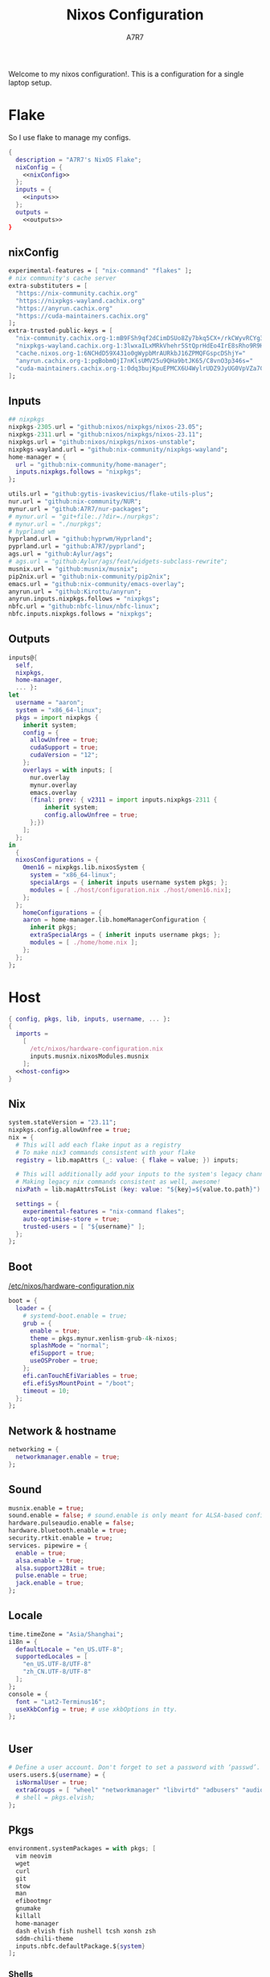 :DOC-CONFIG:
#+PROPERTY: header-args:nix :comments noweb
#+AUTO_TANGLE: nil
#+STARTUP: fold
#+HUGO_BUNDLE: nixos-configuration
#+EXPORT_FILE_NAME: index.en
#+HUGO_PUBLISHDATE: 2023-10-26
#+HUGO_FRONT_MATTER_KEY_REPLACE: author>authors
#+FILETAGS: :NixOS:Org-mode:
:END:

#+TITLE: Nixos Configuration
#+AUTHOR: A7R7

Welcome to my nixos configuration!.  This is a configuration for a single laptop setup.
* Flake

So I use flake to manage my configs.
#+begin_src nix :tangle flake.nix :noweb no-export
{
  description = "A7R7's NixOS Flake";
  nixConfig = {
    <<nixConfig>>
  };
  inputs = {
    <<inputs>>
  };
  outputs =
    <<outputs>>
}
#+end_src
** nixConfig
#+begin_src nix :noweb-ref nixConfig
experimental-features = [ "nix-command" "flakes" ];
# nix community's cache server
extra-substituters = [
  "https://nix-community.cachix.org"
  "https://nixpkgs-wayland.cachix.org"
  "https://anyrun.cachix.org"
  "https://cuda-maintainers.cachix.org"
];
extra-trusted-public-keys = [
  "nix-community.cachix.org-1:mB9FSh9qf2dCimDSUo8Zy7bkq5CX+/rkCWyvRCYg3Fs="
  "nixpkgs-wayland.cachix.org-1:3lwxaILxMRkVhehr5StQprHdEo4IrE8sRho9R9HOLYA="
  "cache.nixos.org-1:6NCHdD59X431o0gWypbMrAURkbJ16ZPMQFGspcDShjY="
  "anyrun.cachix.org-1:pqBobmOjI7nKlsUMV25u9QHa9btJK65/C8vnO3p346s="
  "cuda-maintainers.cachix.org-1:0dq3bujKpuEPMCX6U4WylrUDZ9JyUG0VpVZa7CNfq5E="
];

#+end_src

#+RESULTS:

** Inputs
#+begin_src nix :noweb-ref inputs
## nixpkgs
nixpkgs-2305.url = "github:nixos/nixpkgs/nixos-23.05";
nixpkgs-2311.url = "github:nixos/nixpkgs/nixos-23.11";
nixpkgs.url = "github:nixos/nixpkgs/nixos-unstable";
nixpkgs-wayland.url = "github:nix-community/nixpkgs-wayland";
home-manager = {
  url = "github:nix-community/home-manager";
  inputs.nixpkgs.follows = "nixpkgs";
};

utils.url = "github:gytis-ivaskevicius/flake-utils-plus";
nur.url = "github:nix-community/NUR";
mynur.url = "github:A7R7/nur-packages";
# mynur.url = "git+file:./?dir=./nurpkgs";
# mynur.url = "./nurpkgs";
# hyprland wm
hyprland.url = "github:hyprwm/Hyprland";
pyprland.url = "github:A7R7/pyprland";
ags.url = "github:Aylur/ags";
# ags.url = "github:Aylur/ags/feat/widgets-subclass-rewrite";
musnix.url = "github:musnix/musnix";
pip2nix.url = "github:nix-community/pip2nix";
emacs.url = "github:nix-community/emacs-overlay";
anyrun.url = "github:Kirottu/anyrun";
anyrun.inputs.nixpkgs.follows = "nixpkgs";
nbfc.url = "github:nbfc-linux/nbfc-linux";
nbfc.inputs.nixpkgs.follows = "nixpkgs";
  #+end_src
** Outputs
#+begin_src nix :noweb-ref outputs
inputs@{
  self,
  nixpkgs,
  home-manager,
  ... }:
let
  username = "aaron";
  system = "x86_64-linux";
  pkgs = import nixpkgs {
    inherit system;
    config = {
      allowUnfree = true;
      cudaSupport = true;
      cudaVersion = "12";
    };
    overlays = with inputs; [
      nur.overlay
      mynur.overlay
      emacs.overlay
      (final: prev: { v2311 = import inputs.nixpkgs-2311 {
          inherit system;
          config.allowUnfree = true;
      };})
    ];
  };
in
  {
  nixosConfigurations = {
    Omen16 = nixpkgs.lib.nixosSystem {
      system = "x86_64-linux";
      specialArgs = { inherit inputs username system pkgs; };
      modules = [ ./host/configuration.nix ./host/omen16.nix];
    };
  };
	homeConfigurations = {
    aaron = home-manager.lib.homeManagerConfiguration {
      inherit pkgs;
      extraSpecialArgs = { inherit inputs username pkgs; };
      modules = [ ./home/home.nix ];
    };
  };
};

#+end_src

#+RESULTS:

* Host
:PROPERTIES:
:header-args:nix: :noweb-ref host-config
:END:
#+begin_src nix :tangle host/configuration.nix :comments noweb :noweb no-export :noweb-ref no
  { config, pkgs, lib, inputs, username, ... }:
  {
    imports =
      [
        /etc/nixos/hardware-configuration.nix
        inputs.musnix.nixosModules.musnix
      ];
    <<host-config>>
  }
#+end_src
** Nix
#+begin_src nix
  system.stateVersion = "23.11";
  nixpkgs.config.allowUnfree = true;
  nix = {
    # This will add each flake input as a registry
    # To make nix3 commands consistent with your flake
    registry = lib.mapAttrs (_: value: { flake = value; }) inputs;

    # This will additionally add your inputs to the system's legacy channels
    # Making legacy nix commands consistent as well, awesome!
    nixPath = lib.mapAttrsToList (key: value: "${key}=${value.to.path}") config.nix.registry;

    settings = {
      experimental-features = "nix-command flakes";
      auto-optimise-store = true;
      trusted-users = [ "${username}" ];
    };
  };
#+end_src

** Boot
[[file:/etc/nixos/hardware-configuration.nix][/etc/nixos/hardware-configuration.nix]]
#+begin_src nix
boot = {
  loader = {
    # systemd-boot.enable = true;
    grub = {
      enable = true;
      theme = pkgs.mynur.xenlism-grub-4k-nixos;
      splashMode = "normal";
      efiSupport = true;
      useOSProber = true;
    };
    efi.canTouchEfiVariables = true;
    efi.efiSysMountPoint = "/boot";
    timeout = 10;
  };
};
#+end_src
** Network & hostname
#+begin_src nix
networking = {
  networkmanager.enable = true;
};
#+end_src
** Sound
#+begin_src nix
  musnix.enable = true;
  sound.enable = false; # sound.enable is only meant for ALSA-based configurations
  hardware.pulseaudio.enable = false;
  hardware.bluetooth.enable = true;
  security.rtkit.enable = true;
  services. pipewire = {
    enable = true;
    alsa.enable = true;
    alsa.support32Bit = true;
    pulse.enable = true;
    jack.enable = true;
  };
#+end_src
** Locale
#+begin_src nix
  time.timeZone = "Asia/Shanghai";
  i18n = {
    defaultLocale = "en_US.UTF-8";
    supportedLocales = [
      "en_US.UTF-8/UTF-8"
      "zh_CN.UTF-8/UTF-8"
    ];
  };
  console = {
    font = "Lat2-Terminus16";
    useXkbConfig = true; # use xkbOptions in tty.
  };


#+end_src
** User

#+begin_src nix
# Define a user account. Don't forget to set a password with ‘passwd’.
users.users.${username} = {
  isNormalUser = true;
  extraGroups = [ "wheel" "networkmanager" "libvirtd" "adbusers" "audio"];
  # shell = pkgs.elvish;
};
#+end_src

** Pkgs
#+begin_src nix
environment.systemPackages = with pkgs; [
  vim neovim
  wget
  curl
  git
  stow
  man
  efibootmgr
  gnumake
  killall
  home-manager
  dash elvish fish nushell tcsh xonsh zsh
  sddm-chili-theme
  inputs.nbfc.defaultPackage.${system}
];
  #+end_src
*** Shells
Shells. Yeah I'd like to try different shells.
#+begin_src nix
environment.shells = with pkgs; [
  dash elvish fish nushell tcsh xonsh zsh
];
#+end_src
This adds ~~/.local/bin~ to PATH.
#+begin_src nix
environment.localBinInPath = true;
#+end_src

** Virtualisation
#+begin_src nix
virtualisation = {
  podman.enable = true;
  libvirtd.enable = true;
  waydroid.enable = true;
  virtualbox.host.enable = true;
  # virtualbox.host.enableExtensionPack = true;
  virtualbox.guest.enable = true;
  virtualbox.guest.x11 = true;
  vmware.host.enable = true;
  vmware.guest.enable = true;
};
users.extraGroups.vboxusers.members = [ "user-with-access-to-virtualbox" ];
#+end_src
** Programs

*** Shell
#+begin_src nix
programs.bash = {
  interactiveShellInit = ''
    if [[ $(${pkgs.procps}/bin/ps --no-header --pid=$PPID --format=comm) != "fish" && -z ''${BASH_EXECUTION_STRING} ]]
    then
      shopt -q login_shell && LOGIN_OPTION='--login' || LOGIN_OPTION=""
      exec ${pkgs.fish}/bin/fish $LOGIN_OPTION
    fi
  ''; # launches fish unless the parent process is already fish
};
#+end_src
*** Window managers
#+begin_src nix
#+end_src

#+begin_src nix
programs.hyprland = {
  enable = true;
  xwayland.enable = true;
  # enableNvidiaPatches = false; # deprecated
};
#+end_src

#+begin_src nix
programs.wayfire = {
  enable = true;
  package = pkgs.mynur.wayfire;
  plugins = (with pkgs.wayfirePlugins; [
    wcm
    wf-shell
    wayfire-plugins-extra
  ]) ++  [
    pkgs.mynur.swayfire
  ];
};
environment.sessionVariables.WAYFIRE_CONFIG_FILE = "$HOME/.config/wayfire/wayfire.ini";
#+end_src
*** Misc
#+begin_src nix
programs.steam = {
  enable = true;
  remotePlay.openFirewall = true; # Open ports in the firewall for Steam Remote Play
  dedicatedServer.openFirewall = true; # Open ports in the firewall for Source Dedicated Server
};
#+end_src

#+begin_src nix
xdg.portal = {
  enable = true;
  wlr.enable = true;
  # extraPortals = [ pkgs.xdg-desktop-portal-gtk ];
};
#+end_src

#+begin_src nix
programs.adb.enable = true;
programs.dconf.enable = true;
#+end_src
** Fonts
#+begin_src nix
fonts.packages = with pkgs; [
  noto-fonts
  noto-fonts-cjk
  roboto roboto-serif
  sarasa-gothic
];
fonts.fontconfig = {
  enable = true;
  includeUserConf = true;
  allowBitmaps = false;
};
#+end_src
** Services
*** COMMENT Greetd
#+begin_src nix
services.greetd = {
  enable = true;
};
#+end_src

#+begin_src nix
programs.regreet = {
  enable = false;
};
#+end_src
*** Xserver
#+begin_src nix
services.xserver.enable = true;
services.xserver.excludePackages = [ pkgs.xterm ];
services.xserver.xkb.layout = "us";
services.xserver.xkb.options = "caps:escape";
# services.xserver.displayManager.gdm.enable = true;
services.xserver.displayManager.sddm = {
  enable = true;
  theme = "chili";
};
# displayManager.lightdm.enable = true;
# displayManager.lightdm.greeters.slick.enable = true;
# desktopManager.gnome.enable = true;
#+end_src
*** GNOME
#+begin_src nix
services.gnome = {
  evolution-data-server.enable = true;
  glib-networking.enable = true;
  gnome-keyring.enable = true;
  gnome-online-accounts.enable = true;
  at-spi2-core.enable = true; # avoid the warning "The name org.a11y.Bus was not provided by any .service files"
};
#+end_src

*** DAE
#+begin_src nix
  services.dae = {
    enable = true;
    configFile = "/home/${username}/.config/dae/config.dae";
  };
#+end_src
*** Syncthing
[[https://github.com/syncthing/syncthing][Syncthing]] is a continuouts file synchronization program using UPnP, which synchronize files *WITHOUT* centralized services.
#+begin_src nix
services.syncthing = {
  enable = true;
  openDefaultPorts = true; # 22000/TCP and 22000/UDP
  dataDir = "/home/${username}";
  configDir = "/home/${username}/.config/syncthing";
  user = "${username}";
  group = "users";
  # guiAdd.0:8384"; # To be able to access the web GUI
};
#+end_src
*** Blueman
#+begin_src nix
services.blueman.enable = true;
#+end_src
*** Jtag
#+begin_src nix
services.udev.packages = [
  (pkgs.writeTextFile {
    name = "xilinx-dilligent-usb-udev";
    destination = "/etc/udev/rules.d/52-xilinx-digilent-usb.rules";
    text = ''
      ATTR{idVendor}=="1443", MODE:="666"
      ACTION=="add", ATTR{idVendor}=="0403", ATTR{manufacturer}=="Digilent", MODE:="666"
    '';
  })
  (pkgs.writeTextFile {
    name = "xilinx-pcusb-udev";
    destination = "/etc/udev/rules.d/52-xilinx-pcusb.rules";
    text = ''
      ATTR{idVendor}=="03fd", ATTR{idProduct}=="0008", MODE="666"
      ATTR{idVendor}=="03fd", ATTR{idProduct}=="0007", MODE="666"
      ATTR{idVendor}=="03fd", ATTR{idProduct}=="0009", MODE="666"
      ATTR{idVendor}=="03fd", ATTR{idProduct}=="000d", MODE="666"
      ATTR{idVendor}=="03fd", ATTR{idProduct}=="000f", MODE="666"
      ATTR{idVendor}=="03fd", ATTR{idProduct}=="0013", MODE="666"
      ATTR{idVendor}=="03fd", ATTR{idProduct}=="0015", MODE="666"
    '';
  })
  (pkgs.writeTextFile {
    name = "xilinx-ftdi-usb-udev";
    destination = "/etc/udev/rules.d/52-xilinx-ftdi-usb.rules";
    text = ''
      ACTION=="add", ATTR{idVendor}=="0403", ATTR{manufacturer}=="Xilinx", MODE:="666"
    '';
  })
];
#+end_src
*** Print
#+begin_src nix
services.printing.enable = true;
services.printing.drivers = [ pkgs.hplipWithPlugin ];
services.avahi = {
  enable = true;
  nssmdns4 = true;
  openFirewall = true;
};
#+end_src
*** Ollama
#+begin_src nix
services.ollama.enable = true;
services.ollama.package = (pkgs.ollama.override{
  llama-cpp = (pkgs.llama-cpp.override {
    cudaPackages = (pkgs.cudaPackages);
  });
});
#+end_src
*** Misc
#+begin_src nix
services.flatpak.enable = true;
services.openssh.enable = true;
# userspace virtual filesystem
services.gvfs.enable = true;
# an automatic device mounting daemon
services.devmon.enable = true;
# allows applications to query and manipulate storage devices.
services.udisks2.enable = true;
# a DBus service for accessing the list of user accounts and information attached to those accounts.
# services.accounts-daemon.enable = true;
services.ratbagd.enable = true; # configuring gamming mouse
  #+end_src
** Power management

#+begin_src nix
# a DBus service that provides power management support to applications.
services.upower.enable = true;
services.tlp = {
  enable = true;
  settings = {
    CPU_SCALING_GOVERNOR_ON_AC = "performance";
    CPU_SCALING_GOVERNOR_ON_BAT = "powersave";

    CPU_ENERGY_PERF_POLICY_ON_BAT = "power";
    CPU_ENERGY_PERF_POLICY_ON_AC = "performance";

    CPU_MIN_PERF_ON_AC = 0;
    CPU_MAX_PERF_ON_AC = 100;
    CPU_MIN_PERF_ON_BAT = 0;
    CPU_MAX_PERF_ON_BAT = 20;

    #Optional helps save long term battery health
    START_CHARGE_THRESH_BAT0 = 40; # 40 and bellow it starts to charge
    STOP_CHARGE_THRESH_BAT0 = 80; # 80 and above it stops charging
  };
};
#+end_src

** Security
Polkit is used for controlling system-wide privileges. It provides an organized way for non-privileged processes to communicate with privileged ones, especially for those GUI applications.
#+begin_src nix
security.polkit.enable = true;
# start polkit on login by creating a systemd user service
  #+end_src
* Home
Becareful that packages installed by ~nix profile install~ can conflict with packages defined here! Therefore, it is recommended to clear nix profile list before home-manager switch.
** Config
:PROPERTIES:
:header-args:nix: :noweb-ref hm-config
:END:
#+begin_src nix :tangle home/home.nix :comments noweb :noweb no-export :noweb-ref no
{ config, pkgs, inputs, ... }:
let
  username = "aaron";
  homeDirectory = "/home/aaron";
in
{
  imports = [
    ./packages.nix
  ];
  <<hm-config>>
}
#+end_src
*** Home
#+begin_src nix
home = {
  username = username;
  homeDirectory = homeDirectory;
  stateVersion = "23.11";
  sessionVariables = {
    QT_XCB_GL_INTEGRATION = "none"; # kde-connect
    NIXPKGS_ALLOW_UNFREE = "1";
    LD_LIBRARY_PATH="${pkgs.linuxPackages.nvidia_x11}/lib:$LD_LIBRARY_PATH";
    # SHELL = "${pkgs.zsh}/bin/elvish";
  };
  sessionPath = [
    "$HOME/.local/bin"
  ];
};
programs.home-manager.enable = true;

nixpkgs = {
  config = {
    allowUnfree = true;
    # Workaround for https://github.com/nix-community/home-manager/issues/2942
    allowUnfreePredicate = (_: true);
    cudaSupport = true;
    cudaVersion = "12";
    permittedInsecurePackages = [
      "electron-11.5.0"
    ];
  };
};

#+end_src

#+RESULTS:

*** Input method
  #+begin_src nix
  i18n.inputMethod = {
    enabled = "fcitx5";
    fcitx5 = {
      addons = with pkgs; [
        fcitx5-gtk
        fcitx5-rime
        fcitx5-lua
        fcitx5-chinese-addons
        librime
      ];
    };
  };
#+end_src
*** Font
#+begin_src nix
fonts.fontconfig.enable = true;
home.packages = with pkgs; [
   nerdfonts
   noto-fonts-monochrome-emoji
   noto-fonts-emoji
   noto-fonts-extra
   source-han-mono
   source-han-sans
   source-han-serif
   source-han-serif-vf-ttf

   commit-mono
   monaspace
   # mynur.symbols-nerd-font
   # mynur.ibm-plex-nerd-font
   ibm-plex

   corefonts
   vistafonts
   mynur.sarasa-gothic-nerd-font
   fontforge-gtk

   lxgw-wenkai
   lxgw-neoxihei
];
#+end_src

#+RESULTS:

*** GTK
#+begin_src nix
gtk.enable = true;
# gtk.theme = {
#   name = "Fluent";
#   package = pkgs.fluent-gtk-theme.override {
#     tweaks = [ "blur" ];
#   };
# };
gtk.iconTheme = {
  name = "kora";
  package = pkgs.kora-icon-theme;
};
# gtk.cursorTheme = {
#   package = pkgs.whitesur-cursors;
#   name = "whitesur-cursors";
#   size = 32;
# };
home.pointerCursor = {
  package = pkgs.whitesur-cursors;
  name = "WhiteSur-cursors";
  size = 32;
  x11.enable = true;
  gtk.enable = true;
};
xresources.properties = {
  "Xcursor.size" = 32;
  "Xft.dpi" = 172;
};
#+end_src

#+begin_src nix
gtk.gtk3.bookmarks = [
  "file://${homeDirectory}/Documents"
  "file://${homeDirectory}/Music"
  "file://${homeDirectory}/Pictures"
  "file://${homeDirectory}/Videos"
  "file://${homeDirectory}/Downloads"
  "file://${homeDirectory}/Desktop"
  "file://${homeDirectory}/Projects"
  "file://${homeDirectory}/.config Config"
  "file://${homeDirectory}/.local/share Local"
];

#+end_src

#+RESULTS:

*** Programs
Bash is the default login shell. A login shell should be POSIX compliant, or it can cause errors.
#+begin_src nix
programs.bash = {
  enable = true; # this is needed for home.sessionVariables to work
};
#+end_src

#+begin_src nix
programs.vscode = {
  enable = true;
  package = pkgs.vscode.fhs;
};
programs.emacs = {
  enable = true;
  package = pkgs.emacs-unstable-pgtk;
};
programs.obs-studio = {
  enable = true;
  plugins = with pkgs.obs-studio-plugins; [
    wlrobs
    # obs-backgroundremoval
    obs-pipewire-audio-capture
  ];
};
programs.direnv = {
  enable = true;
  enableBashIntegration = true; # see note on other shells below
      nix-direnv.enable = true;
};
#+end_src

#+RESULTS:

*** Services
#+begin_src nix
services.syncthing = {
  enable = true;
  tray = {enable = true;};
};
services.emacs.enable = true;
services.blueman-applet.enable = true;
#+end_src
** Packages
:PROPERTIES:
:header-args:nix: :noweb-ref hm-packages
:END:
#+begin_src nix :tangle home/packages.nix :noweb no-export :noweb-ref no
  { inputs, pkgs, ... }:
  {
    home.packages = (with pkgs; [
      <<hm-packages>>
    ]);
  }
#+end_src

*** Development
**** Text-editor
#+begin_src nix
helix
lapce  # a rust powered editor
libreoffice
wpsoffice
neovide
marktext
# nur.repos.lschuermann.vivado-2020_1
#+end_src

**** Languages
These tools can be seen as runtimes, for non serious usage and quick testing.
To seriously do development on nixos I have to write derivations.
#+begin_src nix
gcc ccache cmake clang-tools bear
(python311.withPackages(ps: with ps; [
  pytorch-bin torchvision-bin
  #(torchvision.override {torch = pytorch-bin; })
  # required by lsp-bridge, holo-layer, and blink search
  epc orjson sexpdata six paramiko rapidfuzz
  pynput inflect pyqt6 pyqt6-sip
  python-pam requests
  numpy pandas toolz
  scipy cython
  # pyperclip
  pillow imageio imageio-ffmpeg
  # grad-cam
  opencv4
  # onnxruntime
  jupyter ipython matplotlib
  # the unusable package manager
  # pip pipdeptree
  # mynur.pix2tex
  # mynur.pix2text
  nvidia-ml-py
]))

poetry

octave
nodejs
go
bun
sassc
typescript
meson
ninja
# eslint
maven
pkg-config
rnix-lsp # WIP Language Server for Nix
texliveFull
#+end_src
**** Lang-servers
#+begin_src nix
pyright
javascript-typescript-langserver
rust-analyzer
mynur.jdtls
#+end_src
**** Database
#+begin_src nix
sqlite
dbeaver
#+end_src

**** Nix
These are tools for packaging using nix.
#+begin_src nix
niv
nix-universal-prefetch
inputs.pip2nix.defaultPackage.${system}
nix-your-shell
nix-output-monitor
 #+end_src
**** Others
#+begin_src nix
doxygen
doxygen_gui
mynur.logisim-ita
uncrustify
#+end_src
*** Runtime
#+begin_src nix
  gtk-engine-murrine
  gnome-themes-extra
  mynur.tdlib # for building telegrame clients
#+end_src
*** Cmdline
**** Emulator
#+begin_src nix
kitty
alacritty
wezterm
blackbox-terminal
#+end_src
**** Tools
#+begin_src nix
gitstatus # 10x faster than git status
gitoxide  # rust git client
carapace
starship
lf
thefuck   #
bat       # rust cat
eza       # rust ls
ranger nnn # cmdline file explorer
joshuto   # rust ranger
fd
ripgrep
fzf
socat
jq
yq-go
acpi
inotify-tools
ffmpeg
libnotify
zoxide
autoconf
tree
ghostscript
_7zz
lazygit
hugo
pandoc
gh
zinit
just
#+end_src
**** Toys
#+begin_src nix
ueberzugpp # allow showing child window in terminal
pipes-rs
tty-clock
cava
cmatrix
fastfetch
uniscribe # describe unicodes
unipicker # pick unicodes
nerdfix # find nerd font icons
#+end_src

*** Multimedia
**** Audio-production
#+begin_src nix
  # daw
  ardour
  # synthesizer-plugin
  zyn-fusion
  surge
  geonkick
  distrho
  # sampler
  avldrums-lv2
  drumkv1
  drumgizmo
  # effect processor
  calf
  lsp-plugins
#+end_src
**** Music Player
#+begin_src nix
  tauon
  tidal-dl
#+end_src
**** Image Editors
#+begin_src nix
  gimp-with-plugins
  inkscape
  imagemagick    # editing and manipulating digital images
#+end_src

**** Videos
#+begin_src nix
  kdenlive
  vlc
    #+end_src
**** PDF
#+begin_src nix
  zathura
#+end_src
*** Network
**** Browser
#+begin_src nix
firefox
floorp
chromium
(vivaldi.override {
  proprietaryCodecs = true;
  enableWidevine = true;
#   commandLineArgs = "--ozone-platform-hint=auto --enable-features=WaylandWindowDecorations --enable-wayland-ime";
})
# vivaldi
(mynur.thorium-browser.override {
  commandLineArgs = "--enable-features=WaylandWindowDecorations --gtk-version=4";
})
#+end_src
**** Message
#+begin_src nix
qq
discord
telegram-desktop
element-desktop
thunderbird
weechat # IRC
nur.repos.linyinfeng.wemeet
# nur.repos.xddxdd.dingtalk
#+end_src
**** VPN
#+begin_src nix
mynur.clash-verge-rev
#+end_src
**** others
#+begin_src nix
# nur.repos.xddxdd.baidunetdisk
#+end_src

*** Gaming
#+begin_src nix
  prismlauncher
  glfw-wayland-minecraft
  zulu21
  steam-tui
  steamcmd
  steam
  gamescope
#+end_src
*** Desktop
Essentials
#+begin_src nix
kanshi         # manage monitor position on wayland
wlsunset       # screen color temperature mnger
swayidle       # idle mnger
# swaylock       # lock mnger
wlogout        # logout mnger
swaynotificationcenter # not only show notifications but also have a drawer
rofi-wayland-unwrapped # app launcher
inputs.anyrun.packages.${system}.anyrun-with-all-plugins # app launcher

eww-wayland    # bar
waybar         # bar

pavucontrol    # sound control
brightnessctl  # brightness control
grim           # wl raw screenshot
grimblast      # wrapper around grim
slurp          # reigon selection (outputs reigon coordinates)
swappy         # Wayland native snapshot editing tool
wf-recorder    # screen recording tool

hyprpaper      # hyprland wallpaper utility
swww           # dynamic wallpaper
wl-clipboard   # wayland clipboard
#+end_src

#+begin_src nix
# gnome stuffs
gnome.nautilus # gnome's file manager
gnome.gnome-tweaks # gnome's file manager
gnome.gnome-characters
gnome-themes-extra
gtk-engine-murrine
cinnamon.nemo  # cinnamon's file manager
doublecmd
peazip         # achiever
nsxiv          # the best image viewer

gnome.adwaita-icon-theme

# hyprkeys       # keybind retrieval utility
# hyprnome       # gnome like workspace switch

# hyprshade      # screen color filters
# wl-gammactl    # set contrast, brightness and gamma on wl

v2311.hyprpicker     # wlroots color picker
wayshot        # screenshots tool


# bar and shell in gjs
inputs.ags.packages.${system}.default

# hyprland plugin set in python
inputs.pyprland.packages.${system}.default
#+end_src
*** System-tools
#+begin_src nix
gparted        # disk partition manager
fsearch        # search files in disk
lshw
solaar         # connect with logitech devices
iotop
btop
logiops        # Unofficial userspace driver for HID++ Logitech devices
powertop       # Analyze power consumption on Intel-based laptops
mission-center
filelight      # inspecting disk usage statistics
xorg.xhost          # launch gui with sudo in cmdline
networkmanagerapplet # network manager, gtk frontend
wlr-randr      # wlroots screen manager
#+end_src
* Build
#+begin_src sh :dir /sudo::
sudo nixos-rebuild switch --flake . --impure
#+end_src

#+begin_src sh
home-manager switch --flake .
#+end_src

#+begin_src sh
nix flake update
#+end_src

#+begin_src sh
sudo nix profile wipe-history --profile /nix/var/nix/profiles/system  --older-than 7d
sudo nix store gc --debug
#+end_src
